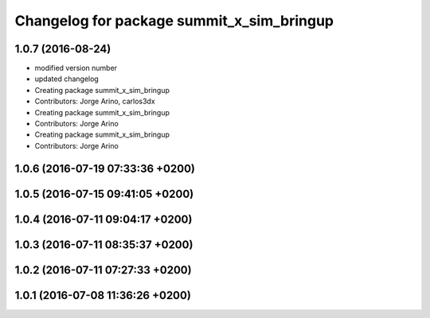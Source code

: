 ^^^^^^^^^^^^^^^^^^^^^^^^^^^^^^^^^^^^^^^^^^
Changelog for package summit_x_sim_bringup
^^^^^^^^^^^^^^^^^^^^^^^^^^^^^^^^^^^^^^^^^^

1.0.7 (2016-08-24)
------------------
* modified version number
* updated changelog
* Creating package summit_x_sim_bringup
* Contributors: Jorge Arino, carlos3dx

* Creating package summit_x_sim_bringup
* Contributors: Jorge Arino

* Creating package summit_x_sim_bringup
* Contributors: Jorge Arino

1.0.6 (2016-07-19 07:33:36 +0200)
---------------------------------

1.0.5 (2016-07-15 09:41:05 +0200)
---------------------------------

1.0.4 (2016-07-11 09:04:17 +0200)
---------------------------------

1.0.3 (2016-07-11 08:35:37 +0200)
---------------------------------

1.0.2 (2016-07-11 07:27:33 +0200)
---------------------------------

1.0.1 (2016-07-08 11:36:26 +0200)
---------------------------------

